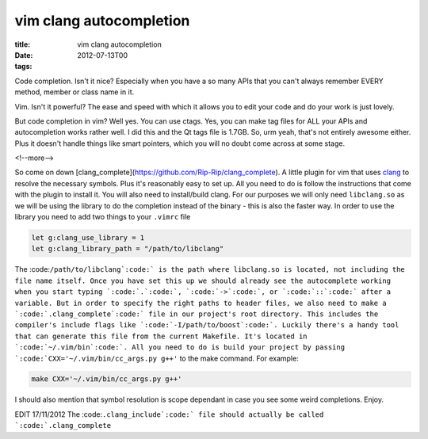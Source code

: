 vim clang autocompletion
########################

:title: vim clang autocompletion
:date: 2012-07-13T00
:tags:


Code completion. Isn't it nice? Especially when you have a so many APIs that you can't always remember EVERY method, member or class name in it.

Vim. Isn't it powerful? The ease and speed with which it allows you to edit your code and do your work is just lovely.

But code completion in vim? Well yes. You can use ctags. Yes, you can make tag files for ALL your APIs and autocompletion works rather well. I did this and the Qt tags file is 1.7GB. So, urm yeah, that's not entirely awesome either. Plus it doesn't handle things like smart pointers, which you will no doubt come across at some stage.

<!--more-->

So come on down [clang_complete](https://github.com/Rip-Rip/clang_complete). A little plugin for vim that uses `clang <http://clang.llvm.org/>`_ to resolve the necessary symbols. Plus it's reasonably easy to set up. All you need to do is follow the instructions that come with the plugin to install it. You will also need to install/build clang. For our purposes we will only need ``libclang.so`` as we will be using the library to do the completion instead of the binary - this is also the faster way. In order to use the library you need to add two things to your ``.vimrc`` file

.. code-block:: vim

	let g:clang_use_library = 1
	let g:clang_library_path = "/path/to/libclang"

The :code:``/path/to/libclang`:code:` is the path where libclang.so is located, not including the file name itself. Once you have set this up we should already see the autocomplete working when you start typing `:code:`.`:code:`, `:code:`->`:code:`, or `:code:`::`:code:` after a variable. But in order to specify the right paths to header files, we also need to make a `:code:`.clang_complete`:code:` file in our project's root directory. This includes the compiler's include flags like `:code:`-I/path/to/boost`:code:`. Luckily there's a handy tool that can generate this file from the current Makefile. It's located in `:code:`~/.vim/bin`:code:`. All you need to do is build your project by passing `:code:`CXX='~/.vim/bin/cc_args.py g++'`` to the make command. For example:

.. code-block:: make

	make CXX='~/.vim/bin/cc_args.py g++'

I should also mention that symbol resolution is scope dependant in case you see some weird completions. Enjoy.

EDIT 17/11/2012 The :code:``.clang_include`:code:` file should actually be called `:code:`.clang_complete``
